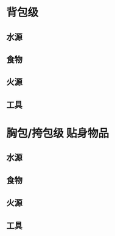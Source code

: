 #+DESCRIPTION: BOB, 此处指 Bug Out Bag，即跑路包，本页面主要收录低体力低技术的脆皮年轻人在赛里斯境内城市环境面临公共卫生事件与重大自然灾害时等待救援的准备。

* 背包级
:PROPERTIES:
:heading: true
:END:
** 水源
:PROPERTIES:
:heading: true
:END:
** 食物
:PROPERTIES:
:heading: true
:END:
** 火源
:PROPERTIES:
:heading: true
:END:
** 工具
:PROPERTIES:
:heading: true
:END:
* 胸包/挎包级 贴身物品
:PROPERTIES:
:heading: true
:END:
** 水源
:PROPERTIES:
:heading: true
:END:
** 食物
:PROPERTIES:
:heading: true
:END:
** 火源
:PROPERTIES:
:heading: true
:END:
** 工具
:PROPERTIES:
:heading: true
:END: